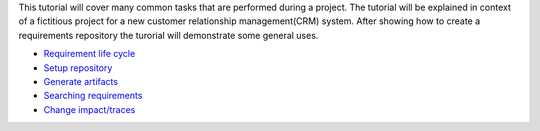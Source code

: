This tutorial will cover many common tasks that are performed during a project. The tutorial will be explained in context of a fictitious project for a new customer relationship management(CRM) system. After showing how to create a requirements repository the turorial will demonstrate some general uses.

* `Requirement life cycle <requirement-life-cycle.html>`_
* `Setup repository <setup-repository.html>`_
* `Generate artifacts <generate-artifacts.html>`_
* `Searching requirements <searching-requirements.html>`_
* `Change impact/traces <change-impact.html>`_
